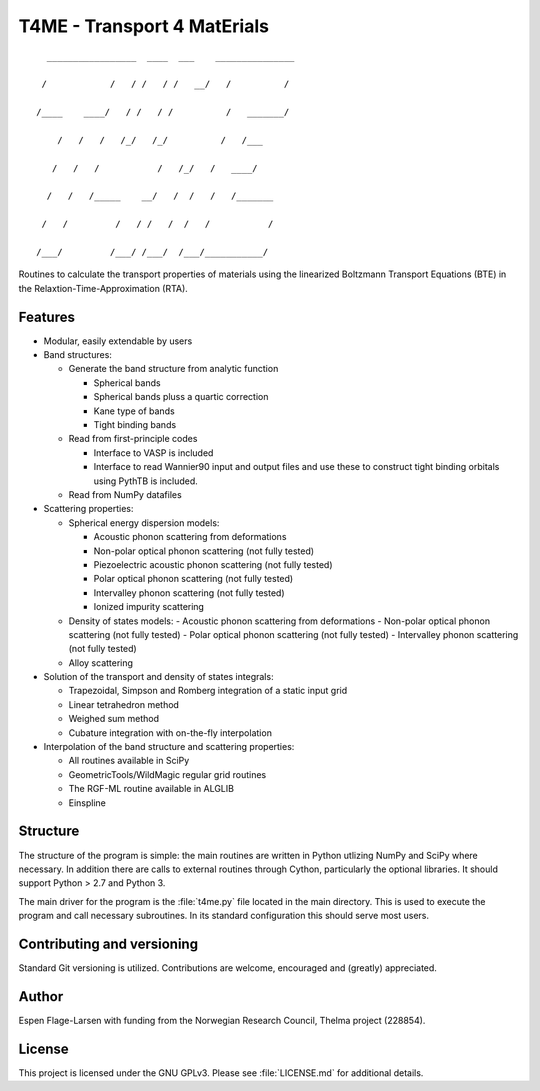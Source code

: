 ############################
T4ME - Transport 4 MatErials
############################

.. parsed-literal::
       _________________  ____  ___    _______________

      /            /   / /   / /   \__/   /          /

     /____    ____/   / /   / /          /   _______/ 

         /   /   /   /_/   /_/          /   /___      

        /   /   /           /   /\_/   /   ____/      

       /   /   /_____    __/   /  /   /   /_______    

      /   /         /   / /   /  /   /           /    

     /___/         /___/ /___/  /___/___________/    

Routines to calculate the transport properties of materials
using the linearized Boltzmann Transport Equations (BTE)
in the Relaxtion-Time-Approximation (RTA).

Features
********
- Modular, easily extendable by users

- Band structures:
  
  - Generate the band structure from analytic function
    
    - Spherical bands
    - Spherical bands pluss a quartic correction
    - Kane type of bands
    - Tight binding bands
      
  - Read from first-principle codes
    
    - Interface to VASP is included
    - Interface to read Wannier90 input and output files
      and use these to construct tight binding orbitals using
      PythTB is included.
    
  - Read from NumPy datafiles
    
- Scattering properties:
  
  - Spherical energy dispersion models:
    
    - Acoustic phonon scattering from deformations
    - Non-polar optical phonon scattering (not fully tested)
    - Piezoelectric acoustic phonon scattering (not fully tested)
    - Polar optical phonon scattering (not fully tested)
    - Intervalley phonon scattering (not fully tested)
    - Ionized impurity scattering
      
  - Density of states models:
    - Acoustic phonon scattering from deformations
    - Non-polar optical phonon scattering (not fully tested)
    - Polar optical phonon scattering (not fully tested)
    - Intervalley phonon scattering (not fully tested)
      
  - Alloy scattering
    
- Solution of the transport and density of states integrals:
  
  - Trapezoidal, Simpson and Romberg integration of a static
    input grid
  - Linear tetrahedron method
  - Weighed sum method
  - Cubature integration with on-the-fly interpolation
    
- Interpolation of the band structure and scattering properties:
  
  - All routines available in SciPy
  - GeometricTools/WildMagic regular grid routines
  - The RGF-ML routine available in ALGLIB
  - Einspline
   
    
Structure
*********

The structure of the program is simple: the main routines
are written in Python utlizing NumPy and SciPy where
necessary. In addition there are calls to external
routines through Cython, particularly the optional libraries.
It should support Python > 2.7 and Python 3.

The main driver for the program is the :file:`t4me.py` file
located in the main directory. This is used to execute
the program and call necessary subroutines. In its standard
configuration this should serve most users.

Contributing and versioning
***************************

Standard Git versioning is utilized. Contributions are welcome,
encouraged and (greatly) appreciated.

Author
******

Espen Flage-Larsen with funding from the Norwegian
Research Council, Thelma project (228854).

License
*******

This project is licensed under the GNU GPLv3. Please see
:file:`LICENSE.md` for additional details.
